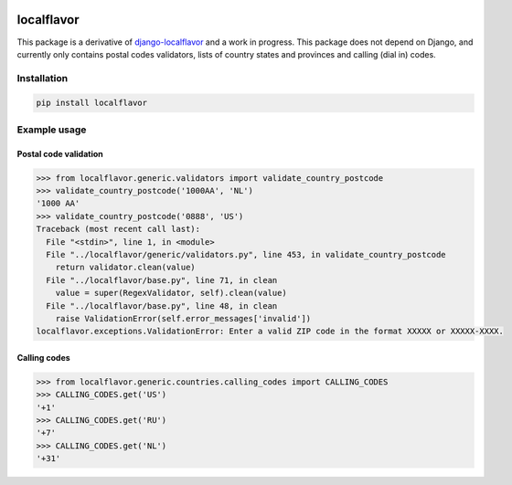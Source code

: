 .. image:: https://travis-ci.com/anka-sirota/localflavor.svg?branch=master
    :target: https://travis-ci.com/anka-sirota/localflavor

localflavor
-----------

This package is a derivative of `django-localflavor <https://github.com/django/django-localflavor>`_ and a work in progress.
This package does not depend on Django, and currently only contains postal codes validators, lists of country states and provinces and calling (dial in) codes.

Installation
^^^^^^^^^^^^

.. code-block:: bash

   pip install localflavor


Example usage
^^^^^^^^^^^^^

Postal code validation
""""""""""""""""""""""

.. code-block:: python

   >>> from localflavor.generic.validators import validate_country_postcode
   >>> validate_country_postcode('1000AA', 'NL')
   '1000 AA'
   >>> validate_country_postcode('0888', 'US')
   Traceback (most recent call last):
     File "<stdin>", line 1, in <module>
     File "../localflavor/generic/validators.py", line 453, in validate_country_postcode
       return validator.clean(value)
     File "../localflavor/base.py", line 71, in clean
       value = super(RegexValidator, self).clean(value)
     File "../localflavor/base.py", line 48, in clean
       raise ValidationError(self.error_messages['invalid'])
   localflavor.exceptions.ValidationError: Enter a valid ZIP code in the format XXXXX or XXXXX-XXXX.


Calling codes
"""""""""""""

.. code-block:: python

   >>> from localflavor.generic.countries.calling_codes import CALLING_CODES
   >>> CALLING_CODES.get('US')
   '+1'
   >>> CALLING_CODES.get('RU')
   '+7'
   >>> CALLING_CODES.get('NL')
   '+31'
